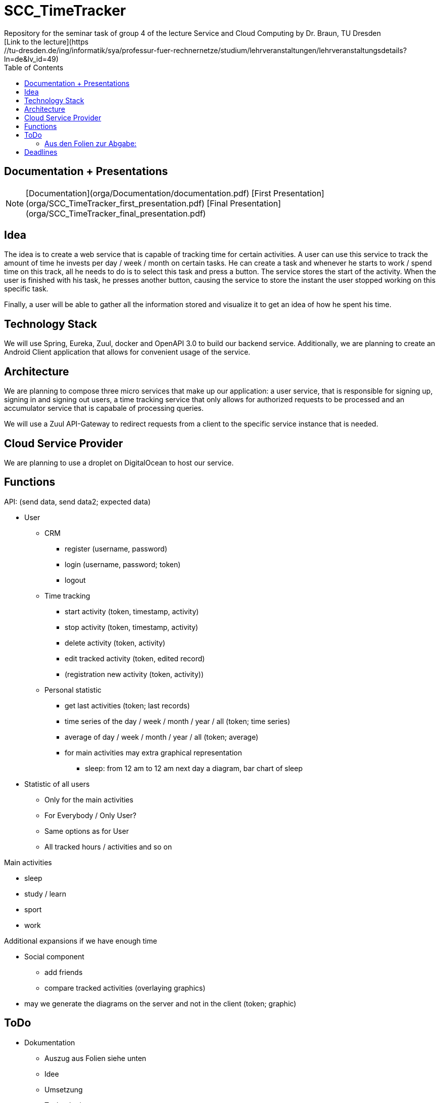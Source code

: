 
:toc: right

# SCC_TimeTracker
Repository for the seminar task of group 4 of the lecture Service and Cloud Computing by Dr. Braun, TU Dresden     
[Link to the lecture](https://tu-dresden.de/ing/informatik/sya/professur-fuer-rechnernetze/studium/lehrveranstaltungen/lehrveranstaltungsdetails?ln=de&lv_id=49)

## Documentation + Presentations

NOTE: 	[Documentation](orga/Documentation/documentation.pdf)    
	[First Presentation](orga/SCC_TimeTracker_first_presentation.pdf)    
	[Final Presentation](orga/SCC_TimeTracker_final_presentation.pdf)    

## Idea
The idea is to create a web service that is capable of tracking time for certain activities. A user can use this service to track the amount of time he invests per day / week / month on certain tasks.
He can create a task and whenever he starts to work / spend time on this track, all he needs to do is to select this task and press a button. The service stores the start of the activity. When the user is finished with his task, he presses another button, causing the service to store the instant the user stopped working on this specific task.

Finally, a user will be able to gather all the information stored and visualize it to get an idea of how he spent his time.

## Technology Stack
We will use Spring, Eureka, Zuul, docker and OpenAPI 3.0 to build our backend service.
Additionally, we are planning to create an Android Client application that allows for convenient usage of the service.

## Architecture
We are planning to compose three micro services that make up our application: a user service, that is responsible for signing up, signing in and signing out users, a time tracking service that only allows for authorized requests to be processed and an accumulator service that is capabale of processing queries.

We will use a Zuul API-Gateway to redirect requests from a client to the specific service instance that is needed.

## Cloud Service Provider
We are planning to use a droplet on DigitalOcean to host our service.

## Functions
.API: (send data, send data2; expected data)   
* User
** CRM    
*** register (username, password)
*** login (username, password; token)
*** logout
** Time tracking
*** start activity (token, timestamp, activity)
*** stop activity (token, timestamp, activity)
*** delete activity (token, activity)
*** edit tracked activity (token, edited record)
*** (registration new activity (token, activity))
** Personal statistic
*** get last activities (token; last records)
*** time series of the day / week / month / year / all (token; time series)
*** average of day / week / month / year / all (token; average)
*** for main activities may extra graphical representation
**** sleep: from 12 am to 12 am next day a diagram, bar chart of sleep
* Statistic of all users
** Only for the main activities
** For Everybody / Only User?
** Same options as for User
** All tracked hours / activities and so on

.Main activities     
* sleep  
* study / learn
* sport
* work

.Additional expansions if we have enough time   
* Social component
** add friends
** compare tracked activities (overlaying graphics)
* may we generate the diagrams on the server and not in the client (token; graphic)


## ToDo
* Dokumentation
** Auszug aus Folien siehe unten
** Idee
** Umsetzung
** Technologien 
** Sicherheitskonzepte
** API 
*** Mit Swagger automatisiert?
* Features
** UI für Anlegen von Aktivitäten 
** UI für Record erstellen
** UI Statistik (privat/global) 
** HTTPS
** CRUD-Operationen für Records vollständig implementiere 
** Statistiktool im Backend
* Präsentation 
* Roll-out 
* Anlegen von Records für Präsentation der Statistiken bei Abgabe 
 


#### Aus den Folien zur Abgabe: 

* Gesamtergebnis mit Client-Applikationen und Sicherheits-Erweiterungen, Docker-Container 
* Software
** Quellcode im BitBucket-Repro
** *Packages zum direkten Deployment als Docker-Container*
** Deployment des Service in Cloud-Infrastruktur
* Dokumentation 
** Angaben zum Team, Vorgehensweise 
** Verwendete Plattform /Software (Installationshinweise, Versionen) 
** *Schnittstellenbeschreibung des Web Services (WSDL/WADL/Swagger, ...)*
** Bedienungsanleitung für Clients 
** Feedback + Kritik am Praktikum


## Deadlines
[options="header", cols="1,10"]
|==========
| Datum          | Ziel                                                                                    
| 11.+18.12.2018 | Technologieauswahl, Web Service mit Test-Clients                                        
| 28.01.2019     | Finale Abgabe                                                                           
| 29.01.2019     | Gesamtergebnis mit Client-Applikationen und Sicherheits-Erweiterungen, Docker-Container 
|=====


